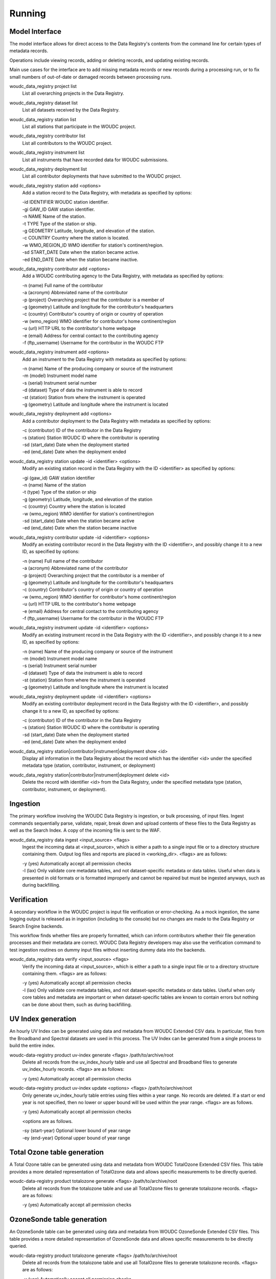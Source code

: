 .. _running:

Running
=======

---------------
Model Interface
---------------

The model interface allows for direct access to the Data Registry's contents
from the command line for certain types of metadata records.

Operations include viewing records, adding or deleting records, and updating
existing records.

Main use cases for the interface are to add missing metadata records or new
records during a processing run, or to fix small numbers of out-of-date
or damaged records between processing runs.

woudc_data_registry project list
    List all overarching projects in the Data Registry.

woudc_data_registry dataset list
    List all datasets received by the Data Registry.

woudc_data_registry station list
    List all stations that participate in the WOUDC project.

woudc_data_registry contributor list
    List all contributors to the WOUDC project.

woudc_data_registry instrument list
    List all instruments that have recorded data for WOUDC submissions.

woudc_data_registry deployment list
    List all contributor deployments that have submitted to the WOUDC project.

woudc_data_registry station add <options>
    Add a station record to the Data Registry, with metadata as specified by
    options:

    | -id IDENTIFIER      WOUDC station identifier.
    | -gi GAW_ID          GAW station identifier.
    | -n NAME             Name of the station.
    | -t TYPE             Type of the station or ship.
    | -g GEOMETRY         Latitude, longitude, and elevation of the station.
    | -c COUNTRY          Country where the station is located.
    | -w WMO_REGION_ID    WMO identifier for station's continent/region.
    | -sd START_DATE      Date when the station became active.
    | -ed END_DATE        Date when the station became inactive.

woudc_data_registry contributor add <options>
    Add a WOUDC contributing agency to the Data Registry, with metadata
    as specified by options:

    | -n (name) Full name of the contributor
    | -a (acronym) Abbreviated name of the contributor
    | -p (project) Overarching project that the contributor is a member of
    | -g (geometry) Latitude and longitude for the contributor's headquarters
    | -c (country) Contributor's country of origin or country of operation
    | -w (wmo_region) WMO identifier for contributor's home continent/region
    | -u (url) HTTP URL to the contributor's home webpage
    | -e (email) Address for central contact to the contributing agency
    | -f (ftp_username) Username for the contributor in the WOUDC FTP

woudc_data_registry instrument add <options>
    Add an instrument to the Data Registry with metadata as specified by
    options:

    | -n (name) Name of the producing company or source of the instrument
    | -m (model) Instrument model name
    | -s (serial) Instrument serial number
    | -d (dataset) Type of data the instrument is able to record
    | -st (station) Station from where the instrument is operated
    | -g (geometry) Latitude and longitude where the instrument is located

woudc_data_registry deployment add <options>
    Add a contributor deployment to the Data Registry with metadata as
    specified by options:

    | -c (contributor) ID of the contributor in the Data Registry
    | -s (station) Station WOUDC ID where the contributor is operating
    | -sd (start_date) Date when the deployment started
    | -ed (end_date) Date when the deployment ended

woudc_data_registry station update -id <identifier> <options>
    Modify an existing station record in the Data Registry with the ID
    <identifier> as specified by options:

    | -gi (gaw_id) GAW station identifier
    | -n (name) Name of the station
    | -t (type) Type of the station or ship
    | -g (geometry) Latitude, longitude, and elevation of the station
    | -c (country) Country where the station is located
    | -w (wmo_region) WMO identifier for station's continent/region
    | -sd (start_date) Date when the station became active
    | -ed (end_date) Date when the station became inactive

woudc_data_registry contributor update -id <identifier> <options>
    Modify an existing contributor record in the Data Registry with the ID
    <identifier>, and possibly change it to a new ID, as specified by options:

    | -n (name) Full name of the contributor
    | -a (acronym) Abbreviated name of the contributor
    | -p (project) Overarching project that the contributor is a member of
    | -g (geometry) Latitude and longitude for the contributor's headquarters
    | -c (country) Contributor's country of origin or country of operation
    | -w (wmo_region) WMO identifier for contributor's home continent/region
    | -u (url) HTTP URL to the contributor's home webpage
    | -e (email) Address for central contact to the contributing agency
    | -f (ftp_username) Username for the contributor in the WOUDC FTP

woudc_data_registry instrument update -id <identifier> <options>
    Modify an existing instrument record in the Data Registry with the ID
    <identifier>, and possibly change it to a new ID, as specified by options:

    | -n (name) Name of the producing company or source of the instrument
    | -m (model) Instrument model name
    | -s (serial) Instrument serial number
    | -d (dataset) Type of data the instrument is able to record
    | -st (station) Station from where the instrument is operated
    | -g (geometry) Latitude and longitude where the instrument is located

woudc_data_registry deployment update -id <identifier> <options>
    Modify an existing contributor deployment record in the Data Registry
    with the ID <identifier>, and possibly change it to a new ID, as
    specified by options:

    | -c (contributor) ID of the contributor in the Data Registry
    | -s (station) Station WOUDC ID where the contributor is operating
    | -sd (start_date) Date when the deployment started
    | -ed (end_date) Date when the deployment ended

woudc_data_registry station|contributor|instrument|deployment show <id>
    Display all information in the Data Registry about the record which has
    the identifier <id> under the specified metadata type (station,
    contributor, instrument, or deployment)

woudc_data_registry station|contributor|instrument|deployment delete <id>
    Delete the record with identifier <id> from the Data Registry, under the
    specified metadata type (station, contributor, instrument, or deployment).

---------
Ingestion
---------

The primary workflow involving the WOUDC Data Registry is ingestion, or bulk
processing, of input files. Ingest commands sequentially parse, validate,
repair, break down and upload contents of these files to the Data Registry
as well as the Search Index. A copy of the incoming file is sent to the WAF.

woudc_data_registry data ingest <input_source> <flags>
    Ingest the incoming data at <input_source>, which is either a path to a
    single input file or to a directory structure containing them. Output
    log files and reports are placed in <working_dir>. <flags> are
    as follows:

    | -y (yes) Automatically accept all permission checks
    | -l (lax) Only validate core metadata tables, and not dataset-specific
               metadata or data tables. Useful when data is presented in
               old formats or is formatted improperly and cannot be
               repaired but must be ingested anyways, such as
               during backfilling.

------------
Verification
------------

A secondary workflow in the WOUDC project is input file verification or
error-checking. As a mock ingestion, the same logging output is released as in
ingestion (including to the console) but no changes are made to the
Data Registry or Search Engine backends.

This workflow finds whether files are properly formatted, which can inform
contributors whether their file generation processes and their metadata are
correct. WOUDC Data Registry developers may also use the verification command
to test ingestion routines on dummy input files without inserting dummy data
into the backends.

woudc_data_registry data verify <input_source> <flags>
    Verify the incoming data at <input_source>, which is either a path to a
    single input file or to a directory structure containing them.
    <flags> are as follows:

    | -y (yes) Automatically accept all permission checks
    | -l (lax) Only validate core metadata tables, and not dataset-specific
               metadata or data tables. Useful when only core tables and
               metadata are important or when dataset-specific tables are
               known to contain errors but nothing can be done about them,
               such as during backfilling.

-------------------
UV Index generation
-------------------

An hourly UV Index can be generated using data and metadata from WOUDC Extended
CSV data. In particular, files from the Broadband and Spectral datasets are used
in this process. The UV Index can be generated from a single process to build the
entire index.

woudc-data-registry product uv-index generate <flags> /path/to/archive/root
    Delete all records from the uv_index_hourly table and use all Spectral
    and Broadband files to generate uv_index_hourly records. <flags> are as
    follows:
 
    | -y (yes) Automatically accept all permission checks

woudc-data-registry product uv-index update <options> <flags> /path/to/archive/root
    Only generate uv_index_hourly table entries using files within a year range.
    No records are deleted. If a start or end year is not specified, then no lower
    or upper bound will be used within the year range.
    <flags> are as follows.
    
    | -y (yes) Automatically accept all permission checks
    
    <options are as follows.

    | -sy (start-year) Optional lower bound of year range 
    | -ey (end-year) Optional upper bound of year range

-------------------
Total Ozone table generation
-------------------

A Total Ozone table can be generated using data and metadata from WOUDC TotalOzone
Extended CSV files. This table provides a more detailed representation of TotalOzone
data and allows specific measurements to be directly queried.

woudc-data-registry product totalozone generate <flags> /path/to/archive/root
    Delete all records from the totalozone table and use all TotalOzone files 
    to generate totalozone records. <flags> are as
    follows:

    | -y (yes) Automatically accept all permission checks

-------------------
OzoneSonde table generation
-------------------

An OzoneSonde table can be generated using data and metadata from WOUDC OzoneSonde
Extended CSV files. This table provides a more detailed representation of OzoneSonde
data and allows specific measurements to be directly queried.

woudc-data-registry product totalozone generate <flags> /path/to/archive/root
    Delete all records from the totalozone table and use all TotalOzone files
    to generate totalozone records. <flags> are as
    follows:

    | -y (yes) Automatically accept all permission checks

-------------------------
Peer data centre indexing
-------------------------

WOUDC supports indexing the following remote data centres:

- Eubrewnet
- NDACC

woudc-data-registry peer eubrewenet index -fi /path/to/data-centre-file-index.txt

woudc-data-registry peer ndacc index -fi /path/to/data-centre-file-index.txt
